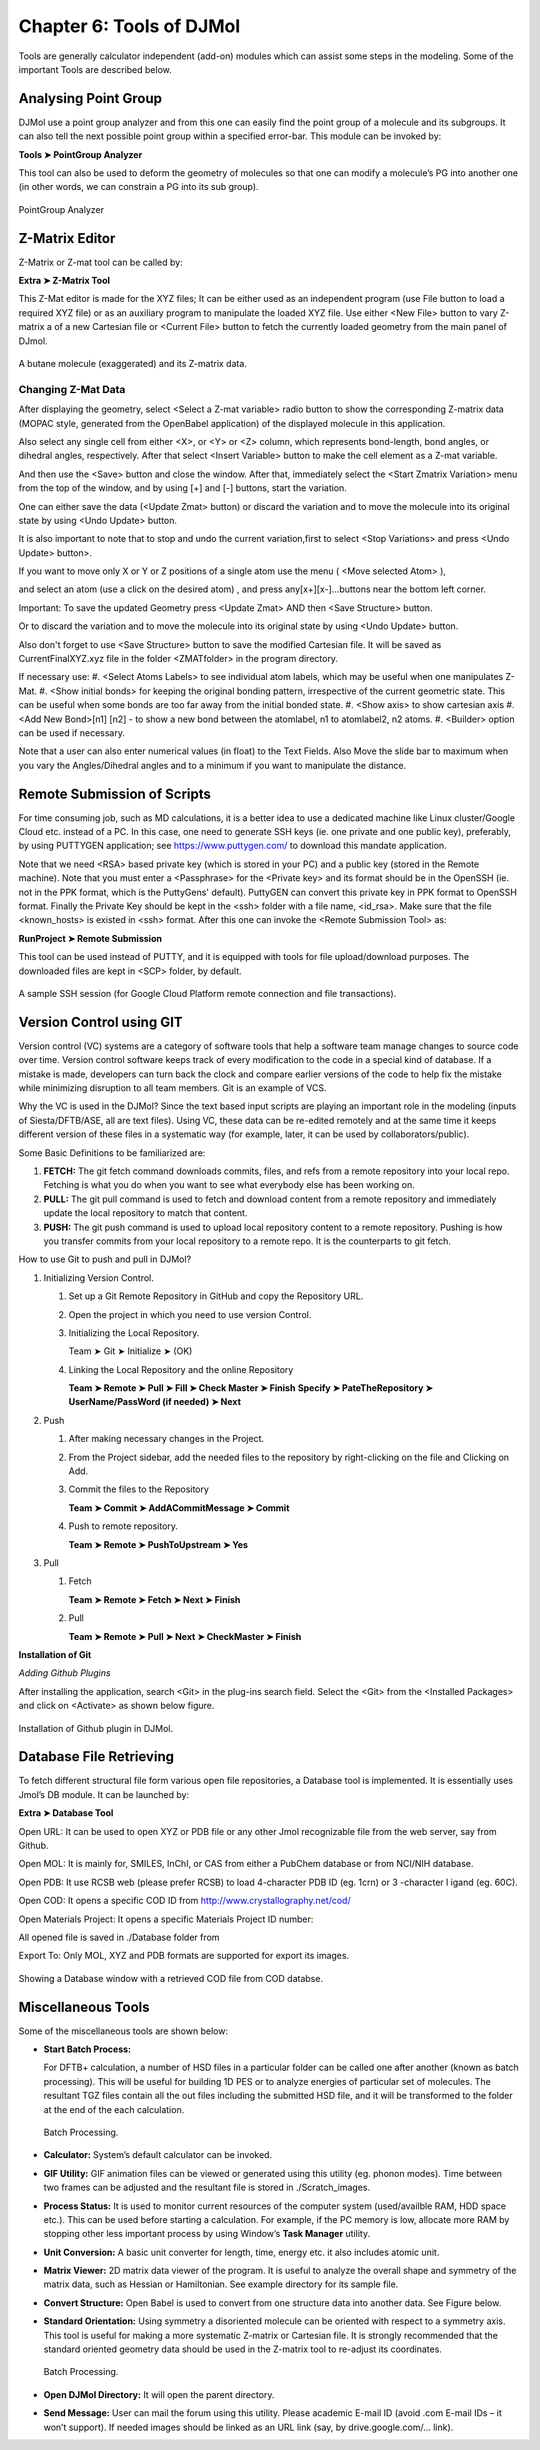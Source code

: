 .. title:: Chapter-6 :: HTML documentation

======================================
Chapter 6: Tools of  DJMol
======================================

Tools are generally calculator independent (add-on) modules which can assist some steps in the modeling. 
Some of the important Tools are described below.


Analysing Point Group
======================

DJMol use a point group analyzer and from this one can easily find the point group of a molecule 
and its subgroups. It can also tell the next possible point group within a specified error-bar. 
This module can be invoked by:

**Tools ➤ PointGroup Analyzer**

This tool can also be used to deform the geometry of molecules so that one can modify a 
molecule’s PG into another one (in other words, we can constrain a PG into its sub group).

.. figure:: _static/webdocimages/040.png
   :alt: 040
   :align: center
   :scale: 100%

   PointGroup Analyzer

Z-Matrix Editor
=====================
Z-Matrix or Z-mat tool can be called by:

**Extra ➤ Z-Matrix Tool**

This Z-Mat editor is made for the XYZ files; It can be either used as an independent program 
(use File button to load a required XYZ file) or as an auxiliary program to manipulate the loaded 
XYZ file. Use either <New File> button to vary Z-matrix a of a new Cartesian file or <Current File> 
button to fetch the currently loaded geometry from the main panel of DJmol.

.. figure:: _static/webdocimages/041.png
   :alt: 041
   :align: center
   :scale: 100%

   A butane molecule (exaggerated) and its Z-matrix data.

Changing Z-Mat Data
--------------------
After displaying the geometry, select <Select a Z-mat variable> radio button to show the corresponding 
Z-matrix data (MOPAC style, generated from the OpenBabel application) of the displayed molecule in this 
application.

Also select any single cell from either <X>, or <Y> or <Z> column, which represents bond-length, 
bond angles, or dihedral angles, respectively. After that select <Insert Variable> button to make the 
cell element as a Z-mat variable. 

And then use the <Save> button and close the window. After that, immediately select the 
<Start Zmatrix Variation> menu from the top of the window, and by using [+] and [-] buttons, 
start the variation. 

One can either save the data (<Update Zmat> button) or discard the variation and to move the 
molecule into its original state by using <Undo Update> button.

It is also important to note that to stop and undo the current variation,first to select 
<Stop Variations> and press <Undo Update> button>.

If you want to move only X or Y or Z positions of a single atom use the menu ( <Move selected Atom> ), 

and select an atom (use a click on the desired atom) , and press any[x+][x-]...buttons near the bottom 
left corner.

Important: To save the updated Geometry press <Update Zmat> AND then <Save Structure> button.

Or to discard the variation and to move the molecule into its original state by using <Undo Update> button.

Also don't forget to use <Save Structure> button to save the modified Cartesian file. It will be 
saved as CurrentFinalXYZ.xyz file in the folder <ZMATfolder> in the program directory.

If necessary use:
#. <Select Atoms Labels>  to see individual atom labels, which may be useful when one manipulates Z-Mat.
#. <Show initial bonds> for keeping the original bonding pattern, irrespective of the current geometric state. This can be useful when some bonds are too far away from the initial bonded state.
#. <Show axis> to show cartesian axis
#. <Add New Bond>[n1] [n2] - to show a new bond between the atomlabel, n1 to atomlabel2, n2 atoms.
#. <Builder> option can be used if necessary.

Note that a user can also enter numerical values (in float) to the Text Fields. 
Also Move the slide bar to maximum when you vary the Angles/Dihedral angles and to a minimum if you 
want to manipulate the distance.


Remote Submission of Scripts
=============================
For time consuming job, such as MD calculations, it is a better idea to use a dedicated machine 
like Linux cluster/Google Cloud etc. instead of a PC. In this case, one need to generate SSH keys 
(ie. one private and one public key), preferably, by using PUTTYGEN application; 
see https://www.puttygen.com/ to download this mandate application.

Note that we need <RSA> based private key (which is stored in your PC) and a public key 
(stored in the Remote machine). Note that you must enter a <Passphrase> for the <Private key> and 
its format should be in the OpenSSH (ie. not in the PPK format, which is the PuttyGens' default). 
PuttyGEN can convert this private key in PPK format to OpenSSH format. Finally the Private Key should 
be kept in the <ssh> folder with a file name, <id_rsa>. Make sure that the file <known_hosts> is 
existed in <ssh> format. After this one can invoke the <Remote Submission Tool> as:

**RunProject ➤ Remote Submission**

This tool can be used instead of PUTTY, and it is equipped with tools for file upload/download purposes. 
The downloaded files are kept in <SCP> folder, by default.

.. figure:: _static/webdocimages/042.png
   :alt: 042
   :align: center
   :scale: 100%

   A sample SSH session (for Google Cloud Platform remote connection and file transactions).

Version Control using GIT
============================

Version control (VC) systems are a category of software tools that help a software team manage 
changes to source code over time. Version control software keeps track of every modification to the 
code in a special kind of database. If a mistake is made, developers can turn back the clock and 
compare earlier versions of the code to help fix the mistake while minimizing disruption to all 
team members. Git is an example of VCS.

Why the VC is used in the DJMol? Since the text based input scripts are 
playing an important role in the modeling (inputs of Siesta/DFTB/ASE, all 
are text files). Using VC, these data can be re-edited remotely and at the 
same time it keeps different version of these files in a systematic way (for example, 
later, it can be used by collaborators/public).

Some Basic Definitions to be familiarized are:

#.  **FETCH:** The git fetch command downloads commits, files, and refs from a remote repository into your local repo. Fetching is what you do when you want to see what everybody else has been working on.
#.  **PULL:** The git pull command is used to fetch and download content from a remote repository and immediately update the local repository to match that content.
#.  **PUSH:** The git push command is used to upload local repository content to a	remote repository. Pushing is how you transfer commits from your local repository to a remote repo. It is the counterparts to git fetch.

How to use Git to push and pull in DJMol?

#.  Initializing Version Control.

    #.  Set up a Git Remote Repository in GitHub and copy the Repository URL.
    #.  Open the project in which you need to use version Control.
    #.  Initializing the Local Repository.
        
        Team ➤ Git ➤ Initialize ➤ (OK)

    #.  Linking the Local Repository and the online Repository

        **Team ➤ Remote ➤ Pull ➤ Fill ➤ Check Master ➤ Finish**
        **Specify  ➤ PateTheRepository ➤ UserName/PassWord (if needed) ➤ Next**
#.  Push

    #.  After making necessary changes in the Project.
    #.  From the Project sidebar, add the needed files to the repository by right-clicking on the file and Clicking on Add.
    #.  Commit the files to the Repository

        **Team ➤ Commit ➤ AddACommitMessage ➤ Commit**
    #.  Push to remote repository.
    
        **Team ➤ Remote ➤ PushToUpstream ➤ Yes**
#.  Pull

    #.  Fetch
    
        **Team ➤ Remote ➤ Fetch ➤ Next ➤ Finish**

    #.  Pull
    
        **Team ➤ Remote ➤ Pull ➤ Next ➤ CheckMaster ➤ Finish**

**Installation of Git**

*Adding Github Plugins*

After installing the application, search <Git> in the plug-ins search field. Select the <Git> 
from the <Installed Packages> and click on <Activate> as shown below figure.

.. figure:: _static/webdocimages/043.png
   :alt: 043
   :align: center
   :scale: 100%

   Installation of Github plugin in DJMol.

Database File Retrieving
==========================

To fetch different structural file form various open file repositories, a Database tool is 
implemented. It is essentially uses Jmol’s DB module.
It can be launched by:

**Extra ➤ Database Tool**

Open URL: It can be used to open XYZ or PDB file or any other Jmol recognizable file from the web server, 
say from Github.  

Open MOL: It is mainly for, SMILES, InChI, or CAS from either a PubChem database or from NCI/NIH database. 

Open PDB: It use RCSB web (please prefer RCSB) to load 4-character PDB ID (eg. 1crn) or 3 -character l
igand (eg. 60C). 

Open COD: It opens a specific COD ID from http://www.crystallography.net/cod/ 

Open Materials Project: It opens a specific Materials Project ID number: 

All opened file is saved in ./Database folder from   

Export To: Only MOL, XYZ and PDB formats are supported for export its images.

.. figure:: _static/webdocimages/044.png
   :alt: 044
   :align: center
   :scale: 70%

   Showing a Database window with a retrieved COD file from COD databse.

Miscellaneous Tools
====================

Some of the miscellaneous tools are shown below:

* **Start Batch Process:**
  
  For DFTB+ calculation, a number of HSD files in a particular folder can be 
  called one after another (known as batch processing). This will be useful for building 1D PES or to 
  analyze energies of particular set of molecules. The resultant TGZ files contain all the out files 
  including the submitted HSD file, and it will be transformed to the folder at the end of the each 
  calculation.

  .. figure:: _static/webdocimages/045.png
   :alt: 045
   :align: center
   :scale: 70%

   Batch Processing.

* **Calculator:** System’s default calculator can be invoked.
* **GIF Utility:** GIF animation files can be viewed or generated using this utility 
  (eg. phonon modes). Time between two frames can be adjusted and the resultant file is stored 
  in ./Scratch_images.
* **Process Status:** It is used to monitor current resources of the computer system 
  (used/availble RAM, HDD space etc.). This can be used before starting a calculation. For example, 
  if the PC memory is low, allocate more RAM by stopping other less important process by using Window’s 
  **Task Manager** utility.
* **Unit Conversion:** A basic unit converter for length, time, energy etc. it also includes atomic unit.
* **Matrix Viewer:** 2D matrix data viewer of the program. It is useful to analyze the overall shape and 
  symmetry of the matrix data, such as Hessian or Hamiltonian. See example directory for its sample file.
* **Convert Structure:** Open Babel is used to convert from one structure data into another data. See 
  Figure below.
* **Standard Orientation:** Using symmetry a disoriented molecule can be oriented with respect to a 
  symmetry axis. This tool is useful for making a more systematic Z-matrix or Cartesian file. It is 
  strongly recommended that the standard oriented geometry data should be used in the Z-matrix tool to 
  re-adjust its coordinates. 

  .. figure:: _static/webdocimages/046.png
    :alt: 046
    :align: center
    :scale: 70%

    Batch Processing.

* **Open DJMol Directory:** It will open the parent directory. 
* **Send Message:** User can mail the forum using this utility. Please academic E-mail ID 
  (avoid .com E-mail IDs – it won’t support). If needed images should be linked as an URL link 
  (say, by drive.google.com/… link).

